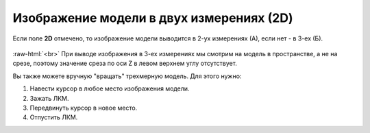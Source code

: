 .. _PhysiCell_simulation_result_Settings_2D:

Изображение модели в двух измерениях (2D)
=========================================

.. role:: raw-html(raw)
   :format: html

.. |icon_option| image:: /images/icons/option.png

Если поле |icon_option| **2D** отмечено, то изображение модели выводится в 2-ух измерениях (А), если нет - в 3-ех (Б).

.. figure:: /images/Physicell/Physicell_simulation_result/2D_3D_model.png
   :width: 100%
   :alt: 2D_3D_model
   :align: center

:raw-html:`<br>`
При выводе изображения в 3-ех измерениях мы смотрим на модель в пространстве, а не на срезе, поэтому значение среза по оси Z в левом верхнем углу отсутствует.

Вы также можете вручную "вращать" трехмерную модель. Для этого нужно:

1. Навести курсор в любое место изображения модели.
2. Зажать ЛКМ.
3. Передвинуть курсор в новое место.
4. Отпустить ЛКМ.

